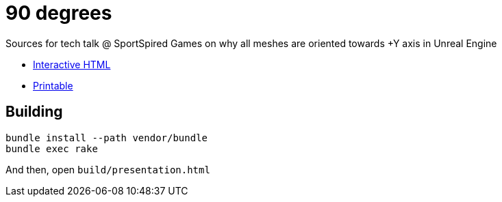 = 90 degrees

Sources for tech talk @ SportSpired Games on why all meshes are oriented towards +Y axis in Unreal Engine

* link:https://slonopotamus.github.io/90-degrees/presentation.html[Interactive HTML]

* link:https://slonopotamus.github.io/90-degrees/presentation.html?print-pdf[Printable]

== Building

[source,bash]
----
bundle install --path vendor/bundle
bundle exec rake
----

And then, open `build/presentation.html`
